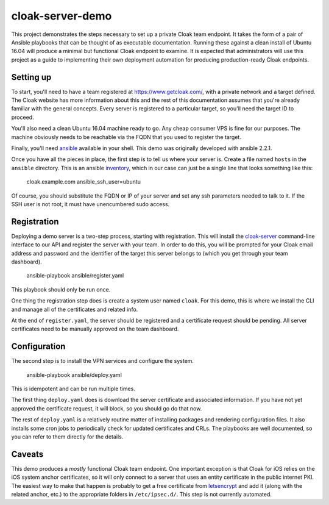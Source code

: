 cloak-server-demo
=================

This project demonstrates the steps necessary to set up a private Cloak team
endpoint. It takes the form of a pair of Ansible playbooks that can be thought
of as executable documentation. Running these against a clean install of Ubuntu
16.04 will produce a minimal but functional Cloak endpoint to examine. It is
expected that administrators will use this project as a guide to implementing
their own deployment automation for producing production-ready Cloak endpoints.


Setting up
----------

To start, you'll need to have a team registered at https://www.getcloak.com/,
with a private network and a target defined. The Cloak website has more
information about this and the rest of this documentation assumes that you're
already familiar with the general concepts. Every server is registered to a
particular target, so you'll need the target ID to proceed.

You'll also need a clean Ubuntu 16.04 machine ready to go. Any cheap consumer
VPS is fine for our purposes. The machine obviously needs to be reachable via
the FQDN that you used to register the target.

Finally, you'll need `ansible`_ available in your shell. This demo was
originally developed with ansible 2.2.1.

Once you have all the pieces in place, the first step is to tell us where your
server is. Create a file named ``hosts`` in the ``ansible`` directory. This is
an ansible `inventory`_, which in our case can just be a single line that looks
something like this:

    cloak.example.com   ansible_ssh_user=ubuntu

Of course, you should substitute the FQDN or IP of your server and set any ssh
parameters needed to talk to it. If the SSH user is not root, it must have
unencumbered sudo access.


.. _ansible: https://www.ansible.com/
.. _inventory: http://docs.ansible.com/ansible/intro_inventory.html


Registration
------------

Deploying a demo server is a two-step process, starting with registration. This
will install the `cloak-server`_ command-line interface to our API and register
the server with your team. In order to do this, you will be prompted for your
Cloak email address and password and the identifier of the target this server
belongs to (which you get through your team dashboard).

    ansible-playbook ansible/register.yaml

This playbook should only be run once.

One thing the registration step does is create a system user named ``cloak``.
For this demo, this is where we install the CLI and manage all of the
certificates and related info.

At the end of ``register.yaml``, the server should be registered and a
certificate request should be pending. All server certificates need to be
manually approved on the team dashboard.


.. _cloak-server: https://github.com/bbits/cloak-server


Configuration
-------------

The second step is to install the VPN services and configure the system.

    ansible-playbook ansible/deploy.yaml

This is idempotent and can be run multiple times.

The first thing ``deploy.yaml`` does is download the server certificate and
associated information. If you have not yet approved the certificate request, it
will block, so you should go do that now.

The rest of ``deploy.yaml`` is a relatively routine matter of installing
packages and rendering configuration files. It also installs some cron jobs to
periodically check for updated certificates and CRLs. The playbooks are well
documented, so you can refer to them directly for the details.


Caveats
-------

This demo produces a *mostly* functional Cloak team endpoint. One important
exception is that Cloak for iOS relies on the iOS system anchor certificates, so
it will only connect to a server that uses an entity certificate in the public
internet PKI. The easiest way to make that happen is probably to get a free
certificate from `letsencrypt`_ and add it (along with the related anchor, etc.)
to the appropriate folders in ``/etc/ipsec.d/``. This step is not currently
automated.


.. _letsencrypt: https://letsencrypt.org/

